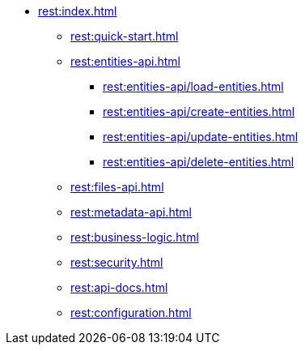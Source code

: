 * xref:rest:index.adoc[]
** xref:rest:quick-start.adoc[]
** xref:rest:entities-api.adoc[]
*** xref:rest:entities-api/load-entities.adoc[]
*** xref:rest:entities-api/create-entities.adoc[]
*** xref:rest:entities-api/update-entities.adoc[]
*** xref:rest:entities-api/delete-entities.adoc[]
** xref:rest:files-api.adoc[]
** xref:rest:metadata-api.adoc[]
** xref:rest:business-logic.adoc[]
** xref:rest:security.adoc[]
** xref:rest:api-docs.adoc[]
** xref:rest:configuration.adoc[]